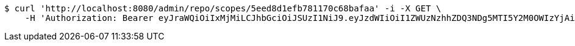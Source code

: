 [source,bash]
----
$ curl 'http://localhost:8080/admin/repo/scopes/5eed8d1efb781170c68bafaa' -i -X GET \
    -H 'Authorization: Bearer eyJraWQiOiIxMjMiLCJhbGciOiJSUzI1NiJ9.eyJzdWIiOiI1ZWUzNzhhZDQ3NDg5MTI5Y2M0OWIzYjAiLCJyb2xlcyI6W10sImlzcyI6Im1tYWR1LmNvbSIsImdyb3VwcyI6WyJ0ZXN0Iiwic2FtcGxlIl0sImF1dGhvcml0aWVzIjpbXSwiY2xpZW50X2lkIjoiMjJlNjViNzItOTIzNC00MjgxLTlkNzMtMzIzMDA4OWQ0OWE3IiwiZG9tYWluX2lkIjoiMCIsImF1ZCI6InRlc3QiLCJuYmYiOjE1OTI2MjY0NjIsInVzZXJfaWQiOiIxMTExMTExMTEiLCJzY29wZSI6ImEuZ2xvYmFsLnNjb3BlLnJlYWQiLCJleHAiOjE1OTI2MjY0NjcsImlhdCI6MTU5MjYyNjQ2MiwianRpIjoiZjViZjc1YTYtMDRhMC00MmY3LWExZTAtNTgzZTI5Y2RlODZjIn0.i-T2c66VisO0yC4tNA8DOcSDJO335AeWunUIFV0othOkHm9eSKRaX6ETwT4Ga2ppKzZ1KFty3spY7AZckUmKLjaqVnzhxfA4Tj3D5qses_d_FPWuATcQVpuDxy_XeRn-WShKZtRCeXfQiv3hKbWDu4GZHVPuC5_ddiZWGr7p3aEMoGm6LuEr4eSpFEAsce5H_RaKcFPkaym7ToXN0_JX0S9INgYdeZPuXrLHCSAjNpvBe_5xfWXgQWz9yiAyRunXRHHW4J4kQ_OnXqPPQqsh_NwtiWMUnfoZ6IKyB5_4jKYFnj5WZYTUmGnePRnyXq7z9c4k_Dh74MQGdHFEu8UeMA'
----